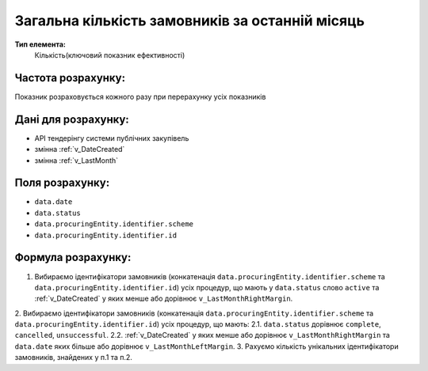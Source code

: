 ################################################
Загальна кількість замовників за останній місяць
################################################

**Тип елемента:**
    Кількість(ключовий показник ефективності)
    
Частота розрахунку:
-------------------
Показник розраховується кожного разу при перерахунку усіх показників

Дані для розрахунку:
--------------------
- API тендерінгу системи публічних закупівель
- змінна :ref:`v_DateCreated`
- змінна :ref:`v_LastMonth`

Поля розрахунку:
----------------
- ``data.date``
- ``data.status``
- ``data.procuringEntity.identifier.scheme``
- ``data.procuringEntity.identifier.id``

Формула розрахунку:
-------------------
1. Вибираємо ідентифікатори замовників (конкатенація ``data.procuringEntity.identifier.scheme`` та ``data.procuringEntity.identifier.id``) усіх процедур, що мають у ``data.status`` слово ``active`` та :ref:`v_DateCreated` у яких менше або дорівнює ``v_LastMonthRightMargin``.
2. Вибираємо ідентифікатори замовників (конкатенація ``data.procuringEntity.identifier.scheme`` та ``data.procuringEntity.identifier.id``) усіх процедур, що мають:
2.1. ``data.status`` дорівнює ``complete``, ``cancelled``, ``unsuccessful``.
2.2. :ref:`v_DateCreated` у яких менше або дорівнює ``v_LastMonthRightMargin`` та ``data.date`` яких більше або дорівнює ``v_LastMonthLeftMargin``.
3. Рахуємо кількість унікальних ідентифікатори замовників, знайдених у п.1 та п.2.
